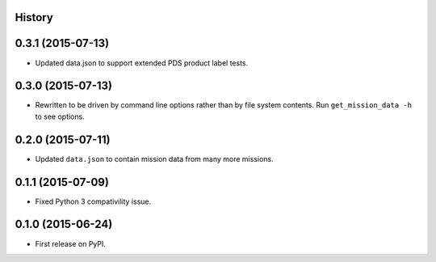 .. :changelog:

History
-------

0.3.1 (2015-07-13)
--------------------

* Updated data.json to support extended PDS product label tests.

0.3.0 (2015-07-13)
--------------------

* Rewritten to be driven by command line options rather than by file
  system contents.  Run ``get_mission_data -h`` to see options.

0.2.0 (2015-07-11)
--------------------

* Updated ``data.json`` to contain mission data from many more missions.

0.1.1 (2015-07-09)
---------------------

* Fixed Python 3 compativility issue.

0.1.0 (2015-06-24)
---------------------

* First release on PyPI.
